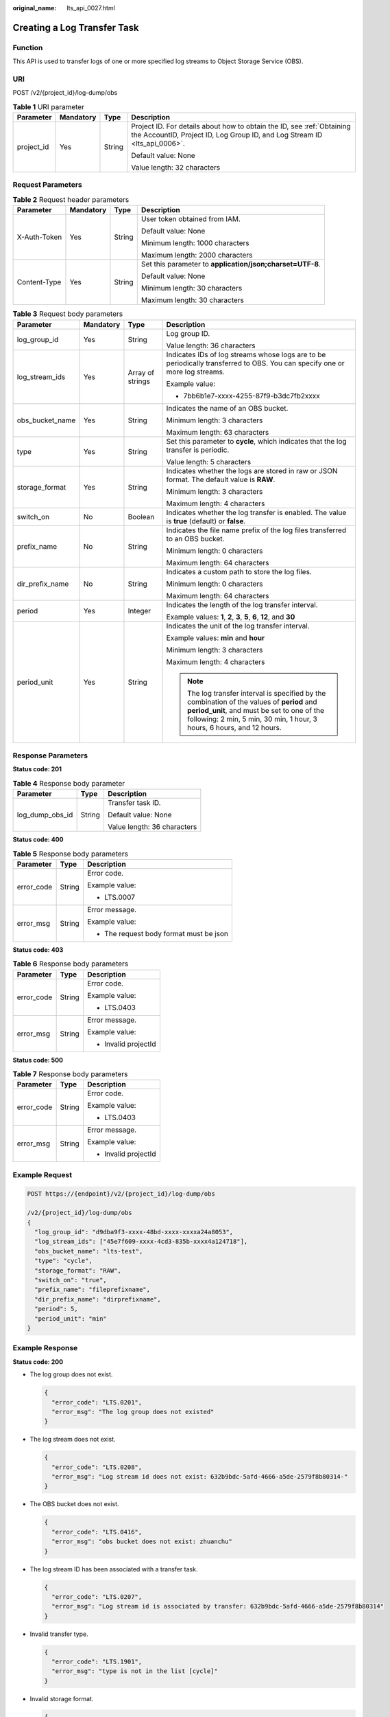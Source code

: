 :original_name: lts_api_0027.html

.. _lts_api_0027:

Creating a Log Transfer Task
============================

Function
--------

This API is used to transfer logs of one or more specified log streams to Object Storage Service (OBS).

URI
---

POST /v2/{project_id}/log-dump/obs

.. table:: **Table 1** URI parameter

   +-----------------+-----------------+-----------------+-----------------------------------------------------------------------------------------------------------------------------------------------------+
   | Parameter       | Mandatory       | Type            | Description                                                                                                                                         |
   +=================+=================+=================+=====================================================================================================================================================+
   | project_id      | Yes             | String          | Project ID. For details about how to obtain the ID, see :ref:`Obtaining the AccountID, Project ID, Log Group ID, and Log Stream ID <lts_api_0006>`. |
   |                 |                 |                 |                                                                                                                                                     |
   |                 |                 |                 | Default value: None                                                                                                                                 |
   |                 |                 |                 |                                                                                                                                                     |
   |                 |                 |                 | Value length: 32 characters                                                                                                                         |
   +-----------------+-----------------+-----------------+-----------------------------------------------------------------------------------------------------------------------------------------------------+

Request Parameters
------------------

.. table:: **Table 2** Request header parameters

   +-----------------+-----------------+-----------------+-----------------------------------------------------------+
   | Parameter       | Mandatory       | Type            | Description                                               |
   +=================+=================+=================+===========================================================+
   | X-Auth-Token    | Yes             | String          | User token obtained from IAM.                             |
   |                 |                 |                 |                                                           |
   |                 |                 |                 | Default value: None                                       |
   |                 |                 |                 |                                                           |
   |                 |                 |                 | Minimum length: 1000 characters                           |
   |                 |                 |                 |                                                           |
   |                 |                 |                 | Maximum length: 2000 characters                           |
   +-----------------+-----------------+-----------------+-----------------------------------------------------------+
   | Content-Type    | Yes             | String          | Set this parameter to **application/json;charset=UTF-8**. |
   |                 |                 |                 |                                                           |
   |                 |                 |                 | Default value: None                                       |
   |                 |                 |                 |                                                           |
   |                 |                 |                 | Minimum length: 30 characters                             |
   |                 |                 |                 |                                                           |
   |                 |                 |                 | Maximum length: 30 characters                             |
   +-----------------+-----------------+-----------------+-----------------------------------------------------------+

.. table:: **Table 3** Request body parameters

   +-----------------+-----------------+------------------+----------------------------------------------------------------------------------------------------------------------------------------------------------------------------------------------------------------------+
   | Parameter       | Mandatory       | Type             | Description                                                                                                                                                                                                          |
   +=================+=================+==================+======================================================================================================================================================================================================================+
   | log_group_id    | Yes             | String           | Log group ID.                                                                                                                                                                                                        |
   |                 |                 |                  |                                                                                                                                                                                                                      |
   |                 |                 |                  | Value length: 36 characters                                                                                                                                                                                          |
   +-----------------+-----------------+------------------+----------------------------------------------------------------------------------------------------------------------------------------------------------------------------------------------------------------------+
   | log_stream_ids  | Yes             | Array of strings | Indicates IDs of log streams whose logs are to be periodically transferred to OBS. You can specify one or more log streams.                                                                                          |
   |                 |                 |                  |                                                                                                                                                                                                                      |
   |                 |                 |                  | Example value:                                                                                                                                                                                                       |
   |                 |                 |                  |                                                                                                                                                                                                                      |
   |                 |                 |                  | -  7bb6b1e7-xxxx-4255-87f9-b3dc7fb2xxxx                                                                                                                                                                              |
   +-----------------+-----------------+------------------+----------------------------------------------------------------------------------------------------------------------------------------------------------------------------------------------------------------------+
   | obs_bucket_name | Yes             | String           | Indicates the name of an OBS bucket.                                                                                                                                                                                 |
   |                 |                 |                  |                                                                                                                                                                                                                      |
   |                 |                 |                  | Minimum length: 3 characters                                                                                                                                                                                         |
   |                 |                 |                  |                                                                                                                                                                                                                      |
   |                 |                 |                  | Maximum length: 63 characters                                                                                                                                                                                        |
   +-----------------+-----------------+------------------+----------------------------------------------------------------------------------------------------------------------------------------------------------------------------------------------------------------------+
   | type            | Yes             | String           | Set this parameter to **cycle**, which indicates that the log transfer is periodic.                                                                                                                                  |
   |                 |                 |                  |                                                                                                                                                                                                                      |
   |                 |                 |                  | Value length: 5 characters                                                                                                                                                                                           |
   +-----------------+-----------------+------------------+----------------------------------------------------------------------------------------------------------------------------------------------------------------------------------------------------------------------+
   | storage_format  | Yes             | String           | Indicates whether the logs are stored in raw or JSON format. The default value is **RAW**.                                                                                                                           |
   |                 |                 |                  |                                                                                                                                                                                                                      |
   |                 |                 |                  | Minimum length: 3 characters                                                                                                                                                                                         |
   |                 |                 |                  |                                                                                                                                                                                                                      |
   |                 |                 |                  | Maximum length: 4 characters                                                                                                                                                                                         |
   +-----------------+-----------------+------------------+----------------------------------------------------------------------------------------------------------------------------------------------------------------------------------------------------------------------+
   | switch_on       | No              | Boolean          | Indicates whether the log transfer is enabled. The value is **true** (default) or **false**.                                                                                                                         |
   +-----------------+-----------------+------------------+----------------------------------------------------------------------------------------------------------------------------------------------------------------------------------------------------------------------+
   | prefix_name     | No              | String           | Indicates the file name prefix of the log files transferred to an OBS bucket.                                                                                                                                        |
   |                 |                 |                  |                                                                                                                                                                                                                      |
   |                 |                 |                  | Minimum length: 0 characters                                                                                                                                                                                         |
   |                 |                 |                  |                                                                                                                                                                                                                      |
   |                 |                 |                  | Maximum length: 64 characters                                                                                                                                                                                        |
   +-----------------+-----------------+------------------+----------------------------------------------------------------------------------------------------------------------------------------------------------------------------------------------------------------------+
   | dir_prefix_name | No              | String           | Indicates a custom path to store the log files.                                                                                                                                                                      |
   |                 |                 |                  |                                                                                                                                                                                                                      |
   |                 |                 |                  | Minimum length: 0 characters                                                                                                                                                                                         |
   |                 |                 |                  |                                                                                                                                                                                                                      |
   |                 |                 |                  | Maximum length: 64 characters                                                                                                                                                                                        |
   +-----------------+-----------------+------------------+----------------------------------------------------------------------------------------------------------------------------------------------------------------------------------------------------------------------+
   | period          | Yes             | Integer          | Indicates the length of the log transfer interval.                                                                                                                                                                   |
   |                 |                 |                  |                                                                                                                                                                                                                      |
   |                 |                 |                  | Example values: **1**, **2**, **3**, **5**, **6**, **12**, and **30**                                                                                                                                                |
   +-----------------+-----------------+------------------+----------------------------------------------------------------------------------------------------------------------------------------------------------------------------------------------------------------------+
   | period_unit     | Yes             | String           | Indicates the unit of the log transfer interval.                                                                                                                                                                     |
   |                 |                 |                  |                                                                                                                                                                                                                      |
   |                 |                 |                  | Example values: **min** and **hour**                                                                                                                                                                                 |
   |                 |                 |                  |                                                                                                                                                                                                                      |
   |                 |                 |                  | Minimum length: 3 characters                                                                                                                                                                                         |
   |                 |                 |                  |                                                                                                                                                                                                                      |
   |                 |                 |                  | Maximum length: 4 characters                                                                                                                                                                                         |
   |                 |                 |                  |                                                                                                                                                                                                                      |
   |                 |                 |                  | .. note::                                                                                                                                                                                                            |
   |                 |                 |                  |                                                                                                                                                                                                                      |
   |                 |                 |                  |    The log transfer interval is specified by the combination of the values of **period** and **period_unit**, and must be set to one of the following: 2 min, 5 min, 30 min, 1 hour, 3 hours, 6 hours, and 12 hours. |
   +-----------------+-----------------+------------------+----------------------------------------------------------------------------------------------------------------------------------------------------------------------------------------------------------------------+

Response Parameters
-------------------

**Status code: 201**

.. table:: **Table 4** Response body parameter

   +-----------------------+-----------------------+-----------------------------+
   | Parameter             | Type                  | Description                 |
   +=======================+=======================+=============================+
   | log_dump_obs_id       | String                | Transfer task ID.           |
   |                       |                       |                             |
   |                       |                       | Default value: None         |
   |                       |                       |                             |
   |                       |                       | Value length: 36 characters |
   +-----------------------+-----------------------+-----------------------------+

**Status code: 400**

.. table:: **Table 5** Response body parameters

   +-----------------------+-----------------------+-----------------------------------------+
   | Parameter             | Type                  | Description                             |
   +=======================+=======================+=========================================+
   | error_code            | String                | Error code.                             |
   |                       |                       |                                         |
   |                       |                       | Example value:                          |
   |                       |                       |                                         |
   |                       |                       | -  LTS.0007                             |
   +-----------------------+-----------------------+-----------------------------------------+
   | error_msg             | String                | Error message.                          |
   |                       |                       |                                         |
   |                       |                       | Example value:                          |
   |                       |                       |                                         |
   |                       |                       | -  The request body format must be json |
   +-----------------------+-----------------------+-----------------------------------------+

**Status code: 403**

.. table:: **Table 6** Response body parameters

   +-----------------------+-----------------------+-----------------------+
   | Parameter             | Type                  | Description           |
   +=======================+=======================+=======================+
   | error_code            | String                | Error code.           |
   |                       |                       |                       |
   |                       |                       | Example value:        |
   |                       |                       |                       |
   |                       |                       | -  LTS.0403           |
   +-----------------------+-----------------------+-----------------------+
   | error_msg             | String                | Error message.        |
   |                       |                       |                       |
   |                       |                       | Example value:        |
   |                       |                       |                       |
   |                       |                       | -  Invalid projectId  |
   +-----------------------+-----------------------+-----------------------+

**Status code: 500**

.. table:: **Table 7** Response body parameters

   +-----------------------+-----------------------+-----------------------+
   | Parameter             | Type                  | Description           |
   +=======================+=======================+=======================+
   | error_code            | String                | Error code.           |
   |                       |                       |                       |
   |                       |                       | Example value:        |
   |                       |                       |                       |
   |                       |                       | -  LTS.0403           |
   +-----------------------+-----------------------+-----------------------+
   | error_msg             | String                | Error message.        |
   |                       |                       |                       |
   |                       |                       | Example value:        |
   |                       |                       |                       |
   |                       |                       | -  Invalid projectId  |
   +-----------------------+-----------------------+-----------------------+

Example Request
---------------

.. code-block:: text

   POST https://{endpoint}/v2/{project_id}/log-dump/obs

   /v2/{project_id}/log-dump/obs
   {
     "log_group_id": "d9dba9f3-xxxx-48bd-xxxx-xxxxa24a8053",
     "log_stream_ids": ["45e7f609-xxxx-4cd3-835b-xxxx4a124718"],
     "obs_bucket_name": "lts-test",
     "type": "cycle",
     "storage_format": "RAW",
     "switch_on": "true",
     "prefix_name": "fileprefixname",
     "dir_prefix_name": "dirprefixname",
     "period": 5,
     "period_unit": "min"
   }

Example Response
----------------

**Status code: 200**

-  The log group does not exist.

   .. code-block::

      {
        "error_code": "LTS.0201",
        "error_msg": "The log group does not existed"
      }

-  The log stream does not exist.

   .. code-block::

      {
        "error_code": "LTS.0208",
        "error_msg": "Log stream id does not exist: 632b9bdc-5afd-4666-a5de-2579f8b80314-"
      }

-  The OBS bucket does not exist.

   .. code-block::

      {
        "error_code": "LTS.0416",
        "error_msg": "obs bucket does not exist: zhuanchu"
      }

-  The log stream ID has been associated with a transfer task.

   .. code-block::

      {
        "error_code": "LTS.0207",
        "error_msg": "Log stream id is associated by transfer: 632b9bdc-5afd-4666-a5de-2579f8b80314"
      }

-  Invalid transfer type.

   .. code-block::

      {
        "error_code": "LTS.1901",
        "error_msg": "type is not in the list [cycle]"
      }

-  Invalid storage format.

   .. code-block::

      {
        "error_code": "LTS.1901",
        "error_msg": "storage_format is not in the list [RAW, JSON]"
      }

-  Invalid log transfer interval.

   .. code-block::

      {
        "error_code": "LTS.1901",
        "error_msg": "period+period_unit is not in the list [2min, 5min, 30min, 1hour, 3hour, 6hour, 12hour]"
      }

-  Invalid unit of the log transfer interval.

   .. code-block::

      {
        "error_code": "LTS.1901",
        "error_msg": "period_unit is not in the list [min, hour]"
      }

-  Invalid file name prefix.

   .. code-block::

      {
         "error_code": "LTS.1902",
         "error_msg": "prefix_name is invalid, please verify if it's provided as required"
      }

-  Invalid custom path to store log files.

   .. code-block::

      {
        "error_code": "LTS.1902",
        "error_msg": "dir_prefix_name is invalid, please verify if it's provided as required"
      }

**Status code: 201**

.. code-block::

   {
     "log_dump_obs_id" : "45fdc36b-xxxx-4567-xxxx-559xxxxdf968"
   }

**Status code: 400**

-  The request is invalid. Modify the request based on the description in **error_msg** before a retry.

   .. code-block::

      {
        "error_code" : "LTS.0009",
        "error_msg" : "Failed to validate the request body"
      }

-  The request is invalid. Modify the request based on the description in **error_msg** before a retry.

   .. code-block::

      {
        "error_code": "LTS.0007",
        "error_msg": "The request body format must be json"
      }

**Status code: 403**

The server understood the request but refused to authorize it. The client should not repeat the request without modifications.

.. code-block::

   {
     "error_code" : "LTS.0001",
     "error_msg" : "Invalid projectId"
   }

**Status code: 500**

-  The server has received the request but encountered an internal error.

   .. code-block::

      {
        "error_code" : "LTS.0202",
        "error_msg" : "Failed to query lts struct log"
      }

-  The server has received the request but encountered an internal error.

   .. code-block::

      {
        "error_code": "LTS.0010",
        "error_msg": "Internal Server Error"
      }

Status Codes
------------

+-------------+--------------------------------------------------------------------------------------------------------------------------------+
| Status Code | Description                                                                                                                    |
+=============+================================================================================================================================+
| 200         | The request has succeeded.                                                                                                     |
+-------------+--------------------------------------------------------------------------------------------------------------------------------+
| 201         | The request has succeeded. The transfer task has been created.                                                                 |
+-------------+--------------------------------------------------------------------------------------------------------------------------------+
| 400         | The request is invalid. Modify the request based on the description in **error_msg** before a retry.                           |
+-------------+--------------------------------------------------------------------------------------------------------------------------------+
| 403         | The server understood the request but refused to authorize it. The client should not repeat the request without modifications. |
+-------------+--------------------------------------------------------------------------------------------------------------------------------+
| 500         | The server has received the request but encountered an internal error.                                                         |
+-------------+--------------------------------------------------------------------------------------------------------------------------------+
| 503         | The requested service is unavailable.                                                                                          |
+-------------+--------------------------------------------------------------------------------------------------------------------------------+

Error Codes
-----------

For details, see :ref:`Error Codes <lts_02_0021>`.
